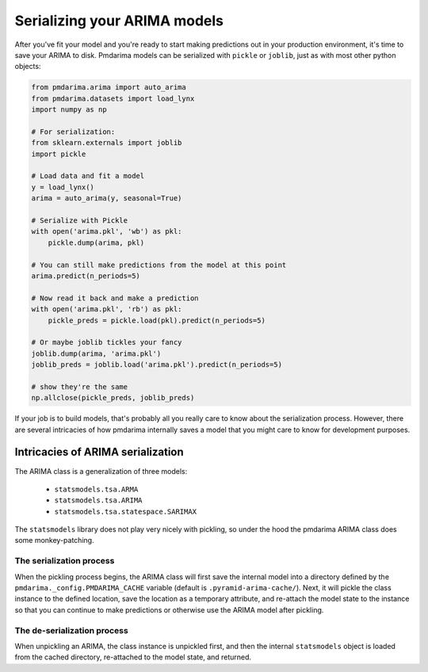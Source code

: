 .. _serializing:

=============================
Serializing your ARIMA models
=============================

After you've fit your model and you're ready to start making predictions out
in your production environment, it's time to save your ARIMA to disk.
Pmdarima models can be serialized with ``pickle`` or ``joblib``, just as with
most other python objects:

.. code-block:: python

    from pmdarima.arima import auto_arima
    from pmdarima.datasets import load_lynx
    import numpy as np

    # For serialization:
    from sklearn.externals import joblib
    import pickle

    # Load data and fit a model
    y = load_lynx()
    arima = auto_arima(y, seasonal=True)

    # Serialize with Pickle
    with open('arima.pkl', 'wb') as pkl:
        pickle.dump(arima, pkl)

    # You can still make predictions from the model at this point
    arima.predict(n_periods=5)

    # Now read it back and make a prediction
    with open('arima.pkl', 'rb') as pkl:
        pickle_preds = pickle.load(pkl).predict(n_periods=5)

    # Or maybe joblib tickles your fancy
    joblib.dump(arima, 'arima.pkl')
    joblib_preds = joblib.load('arima.pkl').predict(n_periods=5)

    # show they're the same
    np.allclose(pickle_preds, joblib_preds)

If your job is to build models, that's probably all you really care to know about
the serialization process. However, there are several intricacies of how pmdarima
internally saves a model that you might care to know for development purposes.


Intricacies of ARIMA serialization
----------------------------------

The ARIMA class is a generalization of three models:

  * ``statsmodels.tsa.ARMA``
  * ``statsmodels.tsa.ARIMA``
  * ``statsmodels.tsa.statespace.SARIMAX``

The ``statsmodels`` library does not play very nicely with pickling, so under
the hood the pmdarima ARIMA class does some monkey-patching.


The serialization process
~~~~~~~~~~~~~~~~~~~~~~~~~

When the pickling process begins, the ARIMA class will first save the internal
model into a directory defined by the ``pmdarima._config.PMDARIMA_CACHE``
variable (default is ``.pyramid-arima-cache/``). Next, it will pickle the class
instance to the defined location, save the location as a temporary attribute,
and re-attach the model state to the instance so that you can continue to make
predictions or otherwise use the ARIMA model after pickling.

The de-serialization process
~~~~~~~~~~~~~~~~~~~~~~~~~~~~

When unpickling an ARIMA, the class instance is unpickled first, and then the
internal ``statsmodels`` object is loaded from the cached directory, re-attached
to the model state, and returned.
